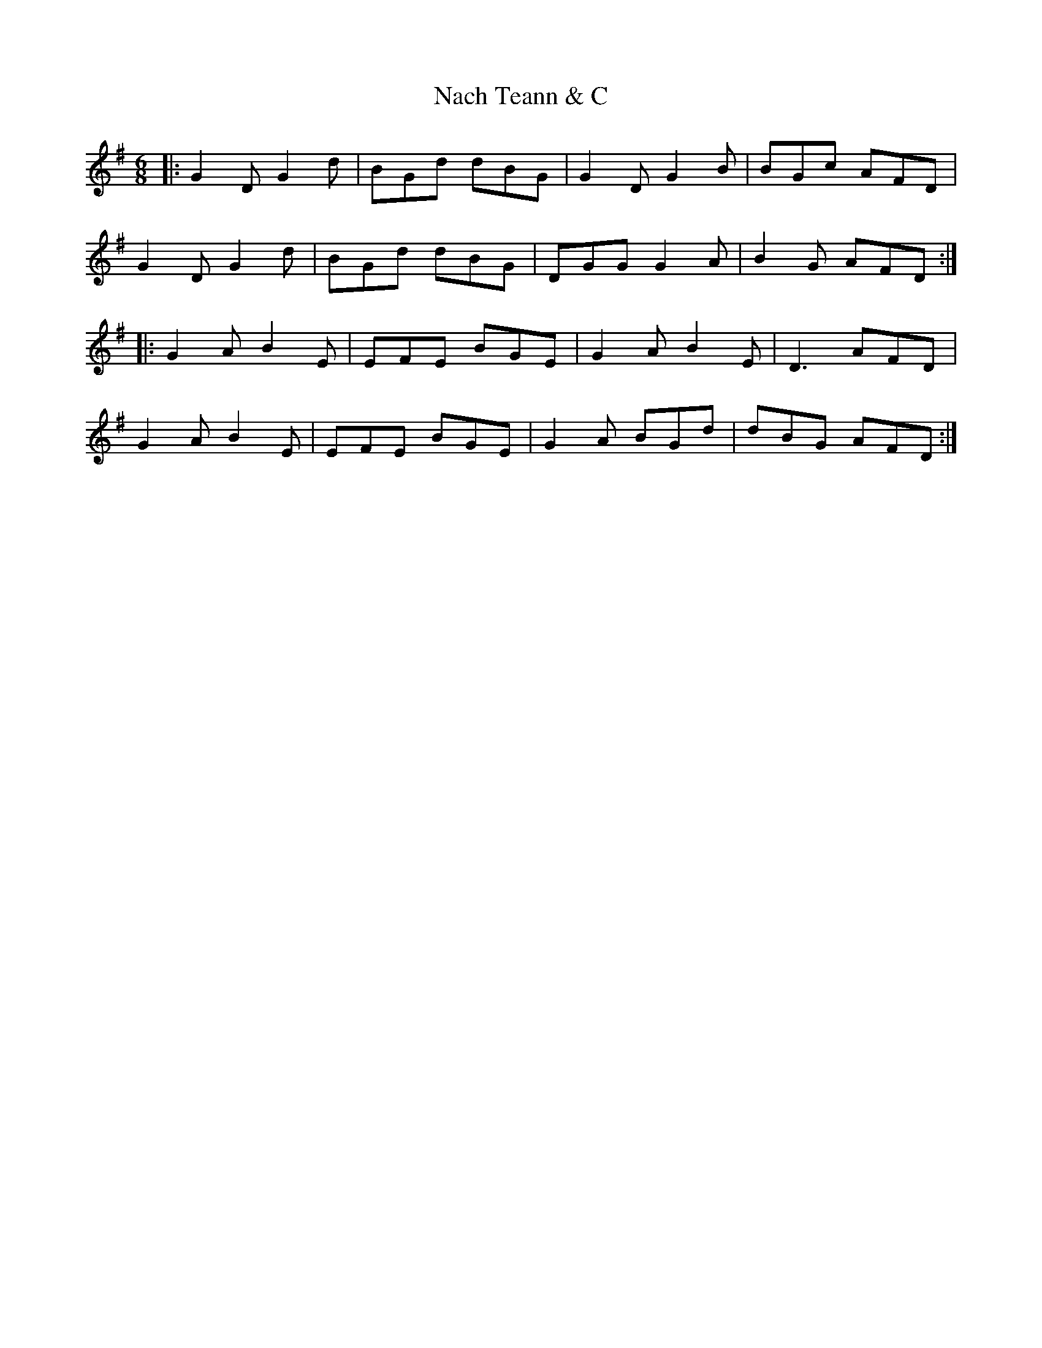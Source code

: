 X: 28925
T: Nach Teann & C
R: jig
M: 6/8
K: Dmixolydian
|:G2D G2d|BGd dBG|G2D G2B|BGc AFD|
G2D G2d|BGd dBG|DGG G2A|B2G AFD:|
|:G2A B2E|EFE BGE|G2A B2E|D3 AFD|
G2A B2E|EFE BGE|G2A BGd|dBG AFD:|

